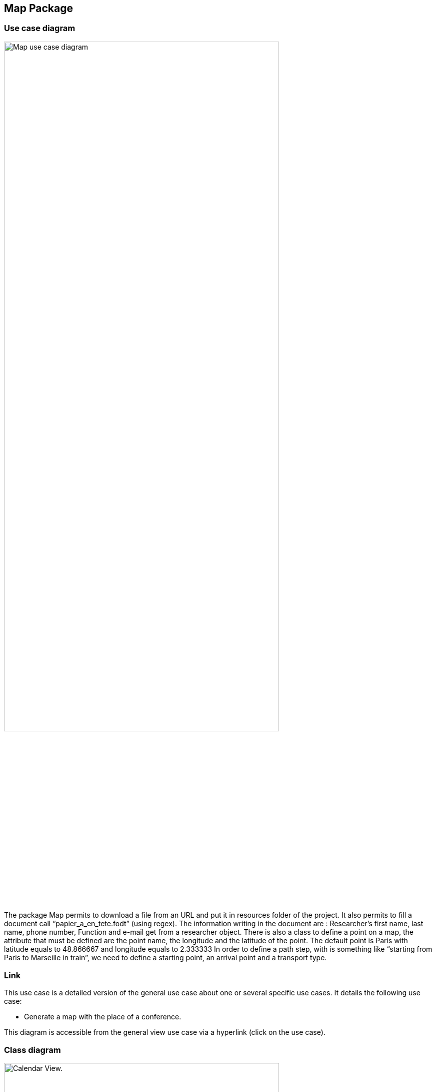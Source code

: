 == Map Package

=== Use case diagram

image:https://i.imgur.com/7cJZn2p.png[alt="Map use case diagram",width=80%,height=80%, align="center"]

The package Map permits to download a file from an URL and put it in resources folder of the project. It also permits to fill a document call “papier_a_en_tete.fodt” (using regex). The information writing in the document are : Researcher’s first name, last name, phone number, Function and e-mail get from a researcher object. There is also a class to define a point on a map, the attribute that must be defined are the point name, the longitude and the latitude of the point. The default point is Paris with latitude equals to 48.866667 and longitude equals to 2.333333
In order to define a path step, with is something like “starting from Paris to Marseille in train”, we need to define a starting point, an arrival point and a transport type.

=== Link

This use case is a detailed version of the general use case about one or several specific use cases. It details the following use case:

* Generate a map with the place of a conference.

This diagram is accessible from the general view use case via a hyperlink (click on the use case).


=== Class diagram

image:https://imgur.com/zHdbk1Z.png[alt="Calendar View.",width=80%,height=80%, align="center"]


*geopoint*

Represents a point with name, longitude and latitude.

*pathstep*

Represents a path with a starting *geopoint* and an arrival *geopoint* with a means of transport.

=== What we plan to do 

* Add a price, a start date and return date in the pathstep class and a display method, and thanks to an API we calculate the price of the trip between the two points and with the means of transport that already exists as attribute and the two dates, with the display function we display the itinerary.

* API will be managed as an interface that will be implemented by the pathstep class, or just methods that will be added to the pathstep class.

* Create a path class which will contain a departure location, an arrival location which is the conference location and a list of pathsteps, each ending where the next one begins, each beginning after the end date of the previous one, and beginning at the departure location and ending at the conference location, a price which will be the minimum between the sum of the pathstep prices and the price of the direct route. 
